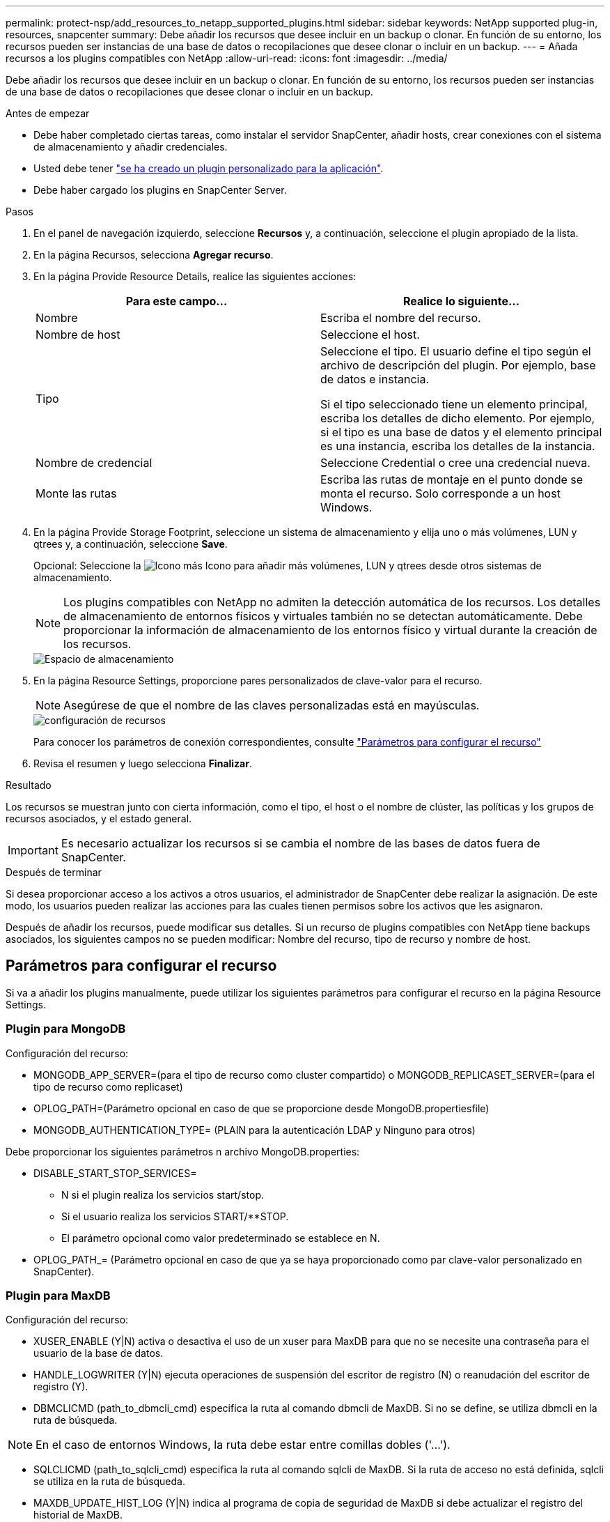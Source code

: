 ---
permalink: protect-nsp/add_resources_to_netapp_supported_plugins.html 
sidebar: sidebar 
keywords: NetApp supported plug-in, resources, snapcenter 
summary: Debe añadir los recursos que desee incluir en un backup o clonar. En función de su entorno, los recursos pueden ser instancias de una base de datos o recopilaciones que desee clonar o incluir en un backup. 
---
= Añada recursos a los plugins compatibles con NetApp
:allow-uri-read: 
:icons: font
:imagesdir: ../media/


[role="lead"]
Debe añadir los recursos que desee incluir en un backup o clonar. En función de su entorno, los recursos pueden ser instancias de una base de datos o recopilaciones que desee clonar o incluir en un backup.

.Antes de empezar
* Debe haber completado ciertas tareas, como instalar el servidor SnapCenter, añadir hosts, crear conexiones con el sistema de almacenamiento y añadir credenciales.
* Usted debe tener link:develop_a_plug_in_for_your_application.html["se ha creado un plugin personalizado para la aplicación"].
* Debe haber cargado los plugins en SnapCenter Server.


.Pasos
. En el panel de navegación izquierdo, seleccione *Recursos* y, a continuación, seleccione el plugin apropiado de la lista.
. En la página Recursos, selecciona *Agregar recurso*.
. En la página Provide Resource Details, realice las siguientes acciones:
+
|===
| Para este campo... | Realice lo siguiente... 


 a| 
Nombre
 a| 
Escriba el nombre del recurso.



 a| 
Nombre de host
 a| 
Seleccione el host.



 a| 
Tipo
 a| 
Seleccione el tipo. El usuario define el tipo según el archivo de descripción del plugin. Por ejemplo, base de datos e instancia.

Si el tipo seleccionado tiene un elemento principal, escriba los detalles de dicho elemento. Por ejemplo, si el tipo es una base de datos y el elemento principal es una instancia, escriba los detalles de la instancia.



 a| 
Nombre de credencial
 a| 
Seleccione Credential o cree una credencial nueva.



 a| 
Monte las rutas
 a| 
Escriba las rutas de montaje en el punto donde se monta el recurso. Solo corresponde a un host Windows.

|===
. En la página Provide Storage Footprint, seleccione un sistema de almacenamiento y elija uno o más volúmenes, LUN y qtrees y, a continuación, seleccione *Save*.
+
Opcional: Seleccione la image:../media/add_policy_from_resourcegroup.gif["Icono más"] Icono para añadir más volúmenes, LUN y qtrees desde otros sistemas de almacenamiento.

+

NOTE: Los plugins compatibles con NetApp no admiten la detección automática de los recursos. Los detalles de almacenamiento de entornos físicos y virtuales también no se detectan automáticamente. Debe proporcionar la información de almacenamiento de los entornos físico y virtual durante la creación de los recursos.

+
image::../media/storage_footprint.gif[Espacio de almacenamiento]

. En la página Resource Settings, proporcione pares personalizados de clave-valor para el recurso.
+

NOTE: Asegúrese de que el nombre de las claves personalizadas está en mayúsculas.

+
image::../media/resource_settings.gif[configuración de recursos]

+
Para conocer los parámetros de conexión correspondientes, consulte link:add_resources_to_netapp_supported_plugins.html#parameters-to-configure-the-resource["Parámetros para configurar el recurso"]

. Revisa el resumen y luego selecciona *Finalizar*.


.Resultado
Los recursos se muestran junto con cierta información, como el tipo, el host o el nombre de clúster, las políticas y los grupos de recursos asociados, y el estado general.


IMPORTANT: Es necesario actualizar los recursos si se cambia el nombre de las bases de datos fuera de SnapCenter.

.Después de terminar
Si desea proporcionar acceso a los activos a otros usuarios, el administrador de SnapCenter debe realizar la asignación. De este modo, los usuarios pueden realizar las acciones para las cuales tienen permisos sobre los activos que les asignaron.

Después de añadir los recursos, puede modificar sus detalles. Si un recurso de plugins compatibles con NetApp tiene backups asociados, los siguientes campos no se pueden modificar: Nombre del recurso, tipo de recurso y nombre de host.



== Parámetros para configurar el recurso

Si va a añadir los plugins manualmente, puede utilizar los siguientes parámetros para configurar el recurso en la página Resource Settings.



=== Plugin para MongoDB

Configuración del recurso:

* MONGODB_APP_SERVER=(para el tipo de recurso como cluster compartido) o MONGODB_REPLICASET_SERVER=(para el tipo de recurso como replicaset)
* OPLOG_PATH=(Parámetro opcional en caso de que se proporcione desde MongoDB.propertiesfile)
* MONGODB_AUTHENTICATION_TYPE= (PLAIN para la autenticación LDAP y Ninguno para otros)


Debe proporcionar los siguientes parámetros n archivo MongoDB.properties:

* DISABLE_START_STOP_SERVICES=
+
** N si el plugin realiza los servicios start/stop.
** Si el usuario realiza los servicios START/**STOP.
** El parámetro opcional como valor predeterminado se establece en N.


* OPLOG_PATH_= (Parámetro opcional en caso de que ya se haya proporcionado como par clave-valor personalizado en SnapCenter).




=== Plugin para MaxDB

Configuración del recurso:

* XUSER_ENABLE (Y|N) activa o desactiva el uso de un xuser para MaxDB para que no se necesite una contraseña para el usuario de la base de datos.
* HANDLE_LOGWRITER (Y|N) ejecuta operaciones de suspensión del escritor de registro (N) o reanudación del escritor de registro (Y).
* DBMCLICMD (path_to_dbmcli_cmd) especifica la ruta al comando dbmcli de MaxDB. Si no se define, se utiliza dbmcli en la ruta de búsqueda.



NOTE: En el caso de entornos Windows, la ruta debe estar entre comillas dobles ('...').

* SQLCLICMD (path_to_sqlcli_cmd) especifica la ruta al comando sqlcli de MaxDB. Si la ruta de acceso no está definida, sqlcli se utiliza en la ruta de búsqueda.
* MAXDB_UPDATE_HIST_LOG (Y|N) indica al programa de copia de seguridad de MaxDB si debe actualizar el registro del historial de MaxDB.
* MAXDB_CHECK_SNAPSHOT_DIR : example, SID1:directory[,directory...]; [SID2:directoary[,directory...] Comprueba que una operación de copia de Snapshot de Snap Creator se realice correctamente y garantiza que se cree la snapshot.
+
Esto se aplica únicamente a NFS. El directorio debe apuntar a la ubicación que contiene el directorio .snapshot. Se pueden incluir varios directorios en una lista separada por comas.

+
En MaxDB 7.8 y versiones posteriores, la solicitud de backup de base de datos se Marca con errores en el historial de backup.

* MAXDB_BACKUP_TEMPLATES: Especifica una plantilla de copia de seguridad para cada base de datos.
+
La plantilla debe existir y ser un tipo externo de plantilla de copia de seguridad. Para habilitar la integración de instantáneas para MaxDB 7,8 y posterior, debe tener la funcionalidad de servidor en segundo plano de MaxDB y la plantilla de copia de seguridad de MaxDB ya configurada del tipo EXTERNO.

* MAXDB_BG_SERVER_PREFIX: Especifica el prefijo para el nombre del servidor en segundo plano.
+
Si se establece el parámetro MAXDB_BACKUP_TEMPLATES, también debe establecer el parámetro MAXDB_BG_SERVER_PREFIX. Si no establece el prefijo, se utiliza el valor predeterminado na_bg_.





=== Plugin para Sybase ASE

Configuración del recurso:

* SYBASE_SERVER (DATA_SERVER_NAME) especifica el nombre del servidor de datos Sybase (opción-S en el comando isql). Por ejemplo, p_test.
* SYBASE_DATABASES_EXCLUDE (db_name) permite excluir las bases de datos si se utiliza la construcción “ALL”.
+
Puede especificar varias bases de datos con una lista separada por punto y coma. Por ejemplo: pubs2;test_db1.

* SYBASE_USER: User_name especifica el usuario del sistema operativo que puede ejecutar el comando isql.
+
Necesario para UNIX. Este parámetro es obligatorio si el usuario que ejecuta los comandos start y stop de Snap Creator Agent (normalmente el usuario raíz) y el usuario que ejecuta el comando isql son diferentes.

* SYBASE_TRAN_DUMP db_name:DIRECTORY_PATH permite realizar un volcado de transacciones de Sybase después de crear una instantánea. Por ejemplo, pubs2:/sybasedumps/ pubs2
+
Debe especificar cada base de datos que necesita un volcado de transacciones.

* SYBASE_TRAN_DUMP_COMPRESS (Y|N ) activa o desactiva la compresión de volcado de transacciones de Sybase nativa.
* SYBASE_iSQL_CMD (por ejemplo, /opt/sybase/ocs-15_0/bin/isql) define la ruta de acceso al comando isql.
* SYBASE_EXCLUDE_TEMPDB (Y|N) permite excluir automáticamente las bases de datos temporales creadas por el usuario.




=== Complemento para aplicaciones Oracle (ORASCPM)

Configuración del recurso:

* SQLPLUS_cmd especifica la ruta a sqlplus.
* ORACLE_DATABASES muestra las bases de datos de Oracle de las que se debe realizar un backup y el usuario correspondiente (database:user).
* CNTL_FILE_BACKUP_DIR especifica el directorio para la copia de seguridad del archivo de control.
* ORA_TEMP especifica el directorio de los archivos temporales.
* ORACLE_HOME especifica el directorio en el que está instalado el software de Oracle.
* ARCHIVE_LOG_ONLY especifica si se realizará o no el backup de los registros de archivos.
* ORACLE_BACKUP_MODE especifica si se realizará una copia de seguridad en línea o fuera de línea.

